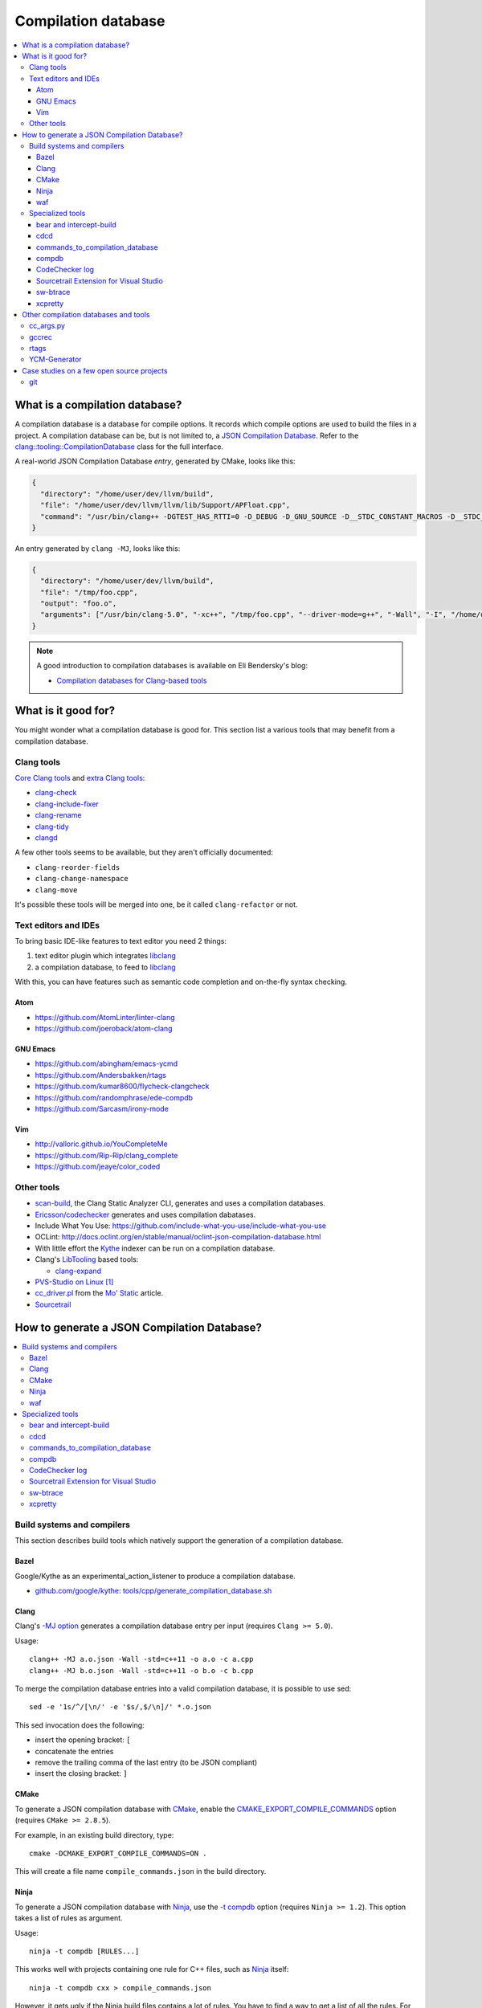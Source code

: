 
********************
Compilation database
********************

.. contents::
   :local:


What is a compilation database?
===============================

A compilation database is a database for compile options.
It records which compile options are used to build the files in a project.
A compilation database can be, but is not limited to,
a `JSON Compilation Database`_.
Refer to the `clang::tooling::CompilationDatabase`_ class
for the full interface.

A real-world JSON Compilation Database *entry*, generated by CMake,
looks like this:

.. code-block:: json

    {
      "directory": "/home/user/dev/llvm/build",
      "file": "/home/user/dev/llvm/llvm/lib/Support/APFloat.cpp",
      "command": "/usr/bin/clang++ -DGTEST_HAS_RTTI=0 -D_DEBUG -D_GNU_SOURCE -D__STDC_CONSTANT_MACROS -D__STDC_FORMAT_MACROS -D__STDC_LIMIT_MACROS -Ilib/Support -I/home/user/dev/llvm/llvm/lib/Support -Iinclude -I/home/user/dev/llvm/llvm/include -fPIC -fvisibility-inlines-hidden -Wall -W -Wno-unused-parameter -Wwrite-strings -Wcast-qual -Wmissing-field-initializers -pedantic -Wno-long-long -Wcovered-switch-default -Wnon-virtual-dtor -Wdelete-non-virtual-dtor -Werror=date-time -std=c++11 -fcolor-diagnostics -ffunction-sections -fdata-sections -O3 -UNDEBUG -fno-exceptions -fno-rtti -o lib/Support/CMakeFiles/LLVMSupport.dir/APFloat.cpp.o -c /home/user/dev/llvm/llvm/lib/Support/APFloat.cpp"
    }

An entry generated by ``clang -MJ``, looks like this:

.. code-block:: json

   {
     "directory": "/home/user/dev/llvm/build",
     "file": "/tmp/foo.cpp",
     "output": "foo.o",
     "arguments": ["/usr/bin/clang-5.0", "-xc++", "/tmp/foo.cpp", "--driver-mode=g++", "-Wall", "-I", "/home/user/dev/libcpp/libcpp/include", "-c", "--target=x86_64-unknown-linux-gnu"]
   }


.. note:: A good introduction to compilation databases
          is available on Eli Bendersky's blog:

          * `Compilation databases for Clang-based tools`_


What is it good for?
====================

You might wonder what a compilation database is good for.
This section list a various tools that may benefit from a compilation database.


Clang tools
-----------

`Core Clang tools`_ and `extra Clang tools`_:

* `clang-check <http://clang.llvm.org/docs/ClangCheck.html>`_
* `clang-include-fixer <http://clang.llvm.org/extra/include-fixer.html>`_
* `clang-rename <http://clang.llvm.org/extra/clang-rename.html>`_
* `clang-tidy <http://clang.llvm.org/extra/clang-tidy>`_
* `clangd <https://clang.llvm.org/extra/clangd.html>`_


A few other tools seems to be available,
but they aren't officially documented:

* ``clang-reorder-fields``
* ``clang-change-namespace``
* ``clang-move``

It's possible these tools will be merged into one,
be it called ``clang-refactor`` or not.

.. seealso::

   * Some of these tools are demoed in the following blog post:
     `Improving workflow by using Clang-based tools
     <https://omtcyfz.github.io/2016/08/30/Improving-workflow-by-using-Clang-based-tools.html>`_

   * `clang-refactor's design document
     <https://docs.google.com/document/d/1w9IkR0_Gqmd5w4CZ2t_ZDZrNLYVirQPyMS41533HQZE/edit?usp=sharing>`_

   * ``clang-refactor`` state is undefined at this point:

       "As you can see, the project scale is just huge. I started it as an intern
       this summer, but now I got back to studies and therefore I can't work on
       that extensively at least until the next summer.

       However, as far as I understand my former team was interested in the
       project and there is a decent chance they'll continue my work,
       I'll be happy if they do."

       -- https://www.reddit.com/r/cpp/comments/59n8ya/what_happened_to_clang_server/d9a2xi3/


Text editors and IDEs
---------------------

To bring basic IDE-like features to text editor you need 2 things:

1. text editor plugin which integrates libclang_
2. a compilation database, to feed to libclang_

With this, you can have features such as semantic code completion
and on-the-fly syntax checking.


Atom
^^^^

* https://github.com/AtomLinter/linter-clang
* https://github.com/joeroback/atom-clang


GNU Emacs
^^^^^^^^^

* https://github.com/abingham/emacs-ycmd
* https://github.com/Andersbakken/rtags
* https://github.com/kumar8600/flycheck-clangcheck
* https://github.com/randomphrase/ede-compdb
* https://github.com/Sarcasm/irony-mode


Vim
^^^

* http://valloric.github.io/YouCompleteMe
* https://github.com/Rip-Rip/clang_complete
* https://github.com/jeaye/color_coded


Other tools
-----------

* scan-build_, the Clang Static Analyzer CLI,
  generates and uses a compilation databases.

* `Ericsson/codechecker <codechecker_>`_ generates
  and uses compilation dabatases.

* Include What You Use: https://github.com/include-what-you-use/include-what-you-use

* OCLint: http://docs.oclint.org/en/stable/manual/oclint-json-compilation-database.html

* With little effort the Kythe_ indexer can be run on a compilation database.

* Clang's LibTooling_ based tools:

  * `clang-expand <https://github.com/goldsborough/clang-expand>`_

* `PVS-Studio on Linux <http://www.viva64.com/en/m/0036/>`_ [#pvs-studio-linux-compdb]_

* `cc_driver.pl`_ from the `Mo' Static <http://btorpey.github.io/blog/2016/04/07/mo-static/>`_
  article.

* `Sourcetrail <https://www.sourcetrail.com>`_

.. seealso::

   Some of the tools listed here:

   * http://clang.llvm.org/docs/ExternalClangExamples.html


How to generate a JSON Compilation Database?
============================================

.. contents::
   :local:


Build systems and compilers
---------------------------

This section describes build tools which natively support
the generation of a compilation database.

Bazel
^^^^^

Google/Kythe as an experimental_action_listener to produce a compilation database.

- `github.com/google/kythe: tools/cpp/generate_compilation_database.sh <https://github.com/google/kythe/blob/cb58e9b4b5ee911db9495b382c9fe50e936f2bb3/tools/cpp/generate_compilation_database.sh>`_


Clang
^^^^^

Clang's `-MJ option <https://clang.llvm.org/docs/ClangCommandLineReference.html#cmdoption-clang-mj>`_
generates a compilation database entry per input (requires ``Clang >= 5.0``).

Usage::

  clang++ -MJ a.o.json -Wall -std=c++11 -o a.o -c a.cpp
  clang++ -MJ b.o.json -Wall -std=c++11 -o b.o -c b.cpp

To merge the compilation database entries into a valid compilation database,
it is possible to use sed::

  sed -e '1s/^/[\n/' -e '$s/,$/\n]/' *.o.json

This sed invocation does the following:

* insert the opening bracket: ``[``
* concatenate the entries
* remove the trailing comma of the last entry (to be JSON compliant)
* insert the closing bracket: ``]``


CMake
^^^^^

To generate a JSON compilation database with CMake_,
enable the `CMAKE_EXPORT_COMPILE_COMMANDS`_ option
(requires ``CMake >= 2.8.5``).

For example, in an existing build directory, type::

  cmake -DCMAKE_EXPORT_COMPILE_COMMANDS=ON .

This will create a file name ``compile_commands.json`` in the build directory.


Ninja
^^^^^

To generate a JSON compilation database with Ninja_,
use the `-t compdb`_ option (requires ``Ninja >= 1.2``).
This option takes a list of rules as argument.

Usage::

  ninja -t compdb [RULES...]

This works well with projects containing one rule for C++ files,
such as Ninja_ itself::

  ninja -t compdb cxx > compile_commands.json

However, it gets ugly if the Ninja build files contains a lot of rules.
You have to find a way to get a list of all the rules.
For example,
as of version 3.6.1,
CMake generates a lot of rules.
To generate a compilation database of Clang using CMake's Ninja generator
(``cmake -G Ninja <...>``)::

  ninja -t compdb $(awk '/^rule (C|CXX)_COMPILER__/ { print $2 }' rules.ninja) > compile_commands.json

This method is not ideal,
the ``awk`` line is not really good parser for Ninja syntax.
To make things better,
there is an issue on the ninja bug tracker with an associated pull request:

* https://github.com/ninja-build/ninja/issues/1024
* https://github.com/ninja-build/ninja/pull/1025


waf
^^^

waf_ supports the generation of a JSON Compilation database by adding the
following lines to the wfscript::

  def configure(conf):
      conf.load('compiler_cxx')
      ...
      conf.load('clang_compilation_database')


Specialized tools
-----------------

Some build systems do not support generating a compilation database.

A non-exhaustive list, includes:

* the GNU Build System (autotools): ``./configure`` and friends
* KBuild, the Linux Kernel Makefiles

For this reason, a few tools have emerged to respond to this issue.


bear and intercept-build
^^^^^^^^^^^^^^^^^^^^^^^^

Bear_ and `intercept-build` from scan-build_,
are two tools from `László Nagy`_,
that collects the compile options by intercepting calls to the compiler
during the build.
To have a complete compilation database a full build is required.

The scan-build_ tools is included in Clang tree since release 3.8.0,
as a replacement of the Perl implementation of ``scan-build``.
It's reasonable to think that someday, distributions will offer it as package.
``scan-build`` can already be easily be installed with pip_::

  pip install scan-build

Usage::

  <bear|intercept-build> BUILD_COMMAND

Example::

  bear make -B -j9
  intercept-build ./build.sh

A file named ``compile_commands.json`` is created in the current directory.


cdcd
^^^^

The `cdcc <https://github.com/gicmo/cdcc>`_ uses a compiler wrapper
to write an sqlite3 database,
from which ``compile_commands.json`` files can be generated.

The tools can be used to generate a compilation database
for the `JHBuild tool <https://developer.gnome.org/jhbuild/>`_.

.. seealso::

   * https://christian.kellner.me/2017/03/28/emacs-as-c-ide-and-jhbuild/


commands_to_compilation_database
^^^^^^^^^^^^^^^^^^^^^^^^^^^^^^^^

`commands_to_compilation_database <https://github.com/tee3/commands_to_compilation_database>`_
can generate compilation databases for Boost.Build, ``make``,
and a potentially other tools by mean of a regular expressions
to match the build output.

It also provides a tools to generate a compilation database
from files specified to the standard input,
and compile options specified on the command line.


compdb
^^^^^^

compdb_ is a tool to manipulate compilation databases.
It can generate a compilation database for header files.


CodeChecker log
^^^^^^^^^^^^^^^

The `ld logger`_ tool from codechecker_
has an implementation of a build interceptor
similar to `bear and intercept-build`_.

They favor ``intercept-build`` [#codechecker-intercept-build]_ when available,
but fallback to the `ld logger`_ tool when needed.

The ld logger tool can be invoked with a build command,
for example::

  CodeChecker log -o compile_commands.json -b "make -B"

Howewer, in version 5.6, the resulting compilation database is surprising:

- Escaping of double quotes is not handled properly,
  for example it produces::

    -DIRONY_PACKAGE_VERSION=\"0.2.2-cvs\"

  instead of::

    -DIRONY_PACKAGE_VERSION=\\\"0.2.2-cvs\\\"

- There are compile commands not only for the compilation step,
  but also for linking::

    {
            "directory": "/home/user/build-irony/src",
            "command": "c++ -I<...> ...Irony.cpp.o ...main.cpp.o -o ...irony-server <ldflags...>",
            "file": "/home/user/build-irony/srcCMakeFiles/irony-server.dir/Irony.cpp.o"
    }


Luckily, with ``intercept-build``, these issues are fixed.


Sourcetrail Extension for Visual Studio
^^^^^^^^^^^^^^^^^^^^^^^^^^^^^^^^^^^^^^^

The `Sourcetrail Extension`_ for Visual Studio is a GUI tool that generates
JSON Compilation Databases from VS Solutions.
A wide range of VS versions seems to be supported.


sw-btrace
^^^^^^^^^

sourceweb_\ 's btrace_ tool, aka ``sw-btrace``, use the same principle as `bear and intercept-build`_.

The generation is done in 2 steps:

1. Run ``sw-btrace BUILD_COMMAND`` to log the compilation.
2. Call ``sw-btrace-to-compiledb`` to generate a JSON compilation database
   out of the compilation log.

Example::

  sw-btrace make -B
  sw-btrace-to-compiledb

A file named ``compile_commands.json`` is created in the current directory.


xcpretty
^^^^^^^^

xcpretty_ can generate a compilation database for Xcode projects.
To do so, it uses the ``xcodebuild`` output.

Usage::

    xcodebuild | xcpretty -r json-compilation-database


Other compilation databases and tools
=====================================

This section shows that people invented their own compilation database version.
Either because no standards existed yet, or because of specialized needs.


cc_args.py
----------

The `cc_args.py`_ script
from the Vim plugin `clang_complete
<https://github.com/Rip-Rip/clang_complete>`_.

This script generates a `.clang_complete
<https://github.com/Rip-Rip/clang_complete/blob/c7f5673a5d31704e9ec43d43c0606b243d5ef623/doc/clang_complete.txt#L59-L87>`_
configuration file.

Usage::

  make CC='~/.vim/bin/cc_args.py gcc' CXX='~/.vim/bin/cc_args.py g++' -B


gccrec
------

The ``gccrec`` tool from the now unmaintained `gccsense
<https://github.com/m2ym/gccsense>`_ project.

The tool records the compile options in an SQLite database.

Links to the manual for reference:

* `txt <https://github.com/m2ym/gccsense/blob/67c76de401b3d11ccbba0e6d782c8686a341aabf/doc/manual.txt#L205-L252>`_
* `HTML <https://web.archive.org/web/20150223192059/http://cx4a.org/software/gccsense/manual.html#gccrec>`_


rtags
-----

The rtags_ project has a gcc wrapper named ``gcc-rtags-wrapper.sh``
to help feed its internal compilation database.

Description here:

* fixed link: https://github.com/Andersbakken/rtags/tree/499db6f98cc725bca66d122bce571adcdfa32187#setup
* latest: https://github.com/Andersbakken/rtags/#setup


YCM-Generator
-------------

YCM-Generator_ works differently than `bear and intercept-build`_.
It builds a project using a *fake toolchain*.
This is faster than doing a full build,
because the fake toolchain is composed of trivial programs.

The tool does not actually generate a "JSON Compilation Database",
instead it creates a configuration file for YouCompleteMe_.


Case studies on a few open source projects
==========================================

This section describes how to generate a compilation database
for a few open source projects.
Depending on the project,
the method to generate a compilation database can differ.

The result should preferrably be:

**correct**
  Some tools guess the compile options,
  if they guess wrong, the compile command entry is not useful.

**complete**
  A compilation database should be as exhaustive as possible.
  Any file on which a tool can be run on, need to have compile options.

  For example, a compilation database usually lacks compile options for headers,
  even though they would be useful to things like text editors.
  Or compile options for unit tests may not be available,
  if tests aren't built by default.

**fast**
  Between 2 or more correct and complete methods, one should favor the fastest.

  Tools that require a full project build to generate the database
  can easily become a hindrance on big projects.
  Imagine adding a new file to a big project.
  When you have to do a full rebuild
  just to make the file show up in the database,
  it's not pleasant.


git
---

git_ uses a custom Makefile and a ``configure`` scripts for the build.
The build system does not seem to have native support
for the compilation database generation.
We will use `bear and intercept-build`_ to generate one.

From a quick glimpse at the Makefile and documentation,
we can see there is a special ``DEVELOPER`` setting
to enable stricter compilation options.
This is used in this example to match the developer workflow better.

This example has been tested on git 2.9.2.

Compilation database generation with ``bear``::

  echo DEVELOPER=1 >> config.mak
  make configure
  bear make -j9

With ``intercept-build``, replace the last line by::

  intercept-build make -j9


.. rubric:: Footnotes

.. [#pvs-studio-linux-compdb] http://www.viva64.com/en/b/0446/#ID0EEAAC
.. [#codechecker-intercept-build] https://github.com/Ericsson/codechecker/blob/a83bcfde83c432b9b7ef5e99fae1745c91015fec/codechecker_lib/build_manager.py#L66-L85


.. _JSON Compilation Database: http://clang.llvm.org/docs/JSONCompilationDatabase.html
.. _`clang::tooling::CompilationDatabase`: http://clang.llvm.org/doxygen/classclang_1_1tooling_1_1CompilationDatabase.html
.. _Compilation databases for Clang-based tools: http://eli.thegreenplace.net/2014/05/21/compilation-databases-for-clang-based-tools
.. _libclang: http://clang.llvm.org/doxygen/group__CINDEX.html
.. _Core Clang tools: http://clang.llvm.org/docs/ClangTools.html
.. _extra Clang tools: http://clang.llvm.org/extra/index.html
.. _Kythe: https://www.kythe.io
.. _LibTooling: http://clang.llvm.org/docs/LibTooling.html
.. _cc_driver.pl: http://btorpey.github.io/pages/cc_driver.pl/index.html
.. _CMake: https://cmake.org
.. _CMAKE_EXPORT_COMPILE_COMMANDS: https://cmake.org/cmake/help/latest/variable/CMAKE_EXPORT_COMPILE_COMMANDS.html
.. _Ninja: https://ninja-build.org
.. _-t compdb: https://ninja-build.org/manual.html#_extra_tools
.. _Bear: https://github.com/rizsotto/Bear
.. _scan-build: https://github.com/rizsotto/scan-build
.. _László Nagy: https://github.com/rizsotto
.. _pip: https://pip.pypa.io/en/stable/
.. _codechecker: https://github.com/Ericsson/codechecker
.. _ld logger: https://github.com/Ericsson/codechecker/tree/5ae34cf9f234225852debd3022afac2abadc9a64/external-source-deps/build-logger
.. _YCM-Generator: https://github.com/rdnetto/YCM-Generator
.. _YouCompleteMe: https://github.com/Valloric/YouCompleteMe
.. _rtags: https://github.com/Andersbakken/rtags
.. _sourceweb: https://github.com/rprichard/sourceweb
.. _Sourcetrail Extension: https://marketplace.visualstudio.com/items?itemName=vs-publisher-1208751.SourcetrailExtensino
.. _btrace: https://github.com/rprichard/sourceweb#btrace
.. _xcpretty: https://github.com/supermarin/xcpretty
.. _compdb: https://github.com/Sarcasm/compdb
.. _git: https://git-scm.com/
